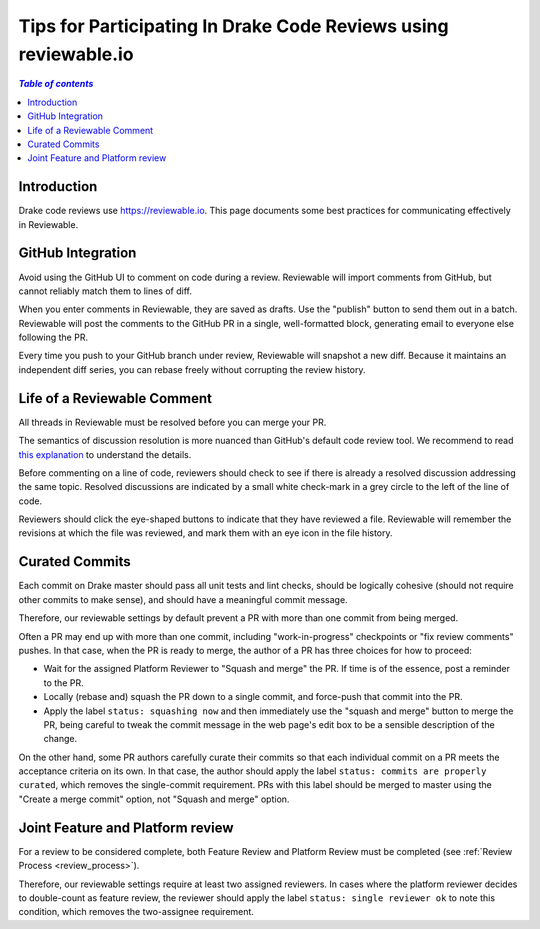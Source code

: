 .. _reviewable:

****************************************************************
Tips for Participating In Drake Code Reviews using reviewable.io
****************************************************************

.. contents:: `Table of contents`
   :depth: 3
   :local:

Introduction
============

Drake code reviews use https://reviewable.io. This page documents some
best practices for communicating effectively in Reviewable.

GitHub Integration
==================

Avoid using the GitHub UI to comment on code during a review. Reviewable will
import comments from GitHub, but cannot reliably match them to lines of diff.

When you enter comments in Reviewable, they are saved as drafts. Use the
"publish" button to send them out in a batch. Reviewable will post the
comments to the GitHub PR in a single, well-formatted block, generating email
to everyone else following the PR.

Every time you push to your GitHub branch under review, Reviewable will
snapshot a new diff. Because it maintains an independent diff series, you can
rebase freely without corrupting the review history.

Life of a Reviewable Comment
============================

All threads in Reviewable must be resolved before you can merge your PR.

The semantics of discussion resolution is more nuanced than GitHub's default
code review tool. We recommend to read `this explanation
<https://github.com/Reviewable/Reviewable/issues/510#issue-272337333>`_ to
understand the details.

Before commenting on a line of code, reviewers should check to see if there
is already a resolved discussion addressing the same topic. Resolved
discussions are indicated by a small white check-mark in a grey circle to
the left of the line of code.

Reviewers should click the eye-shaped buttons to indicate that they have
reviewed a file.  Reviewable will remember the revisions at which the file
was reviewed, and mark them with an eye icon in the file history.

.. _curate_commits_before_merging:

Curated Commits
===============

Each commit on Drake master should pass all unit tests and lint checks, should
be logically cohesive (should not require other commits to make sense), and
should have a meaningful commit message.

Therefore, our reviewable settings by default prevent a PR with more than one
commit from being merged.

Often a PR may end up with more than one commit, including "work-in-progress"
checkpoints or "fix review comments" pushes.  In that case, when the PR is
ready to merge, the author of a PR has three choices for how to proceed:

* Wait for the assigned Platform Reviewer to "Squash and merge" the PR.
  If time is of the essence, post a reminder to the PR.
* Locally (rebase and) squash the PR down to a single commit, and force-push
  that commit into the PR.
* Apply the label ``status: squashing now`` and then immediately use the "squash
  and merge" button to merge the PR, being careful to tweak the commit message
  in the web page's edit box to be a sensible description of the change.

On the other hand, some PR authors carefully curate their commits so that each
individual commit on a PR meets the acceptance criteria on its own.  In that
case, the author should apply the label ``status: commits are properly
curated``, which removes the single-commit requirement.  PRs with this label
should be merged to master using the "Create a merge commit" option, not
"Squash and merge" option.

Joint Feature and Platform review
=================================

For a review to be considered complete, both Feature Review and Platform Review
must be completed (see :ref:`Review Process <review_process>`).

Therefore, our reviewable settings require at least two assigned reviewers.  In
cases where the platform reviewer decides to double-count as feature review,
the reviewer should apply the label ``status: single reviewer ok`` to note this
condition, which removes the two-assignee requirement.
